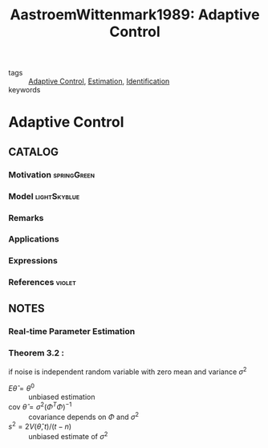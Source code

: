 #+TITLE: AastroemWittenmark1989: Adaptive Control
#+ROAM_KEY: cite:AAstroemWittenmark1989
#+ROAM_TAGS: book

- tags :: [[file:20200504162654-adaptive_control.org][Adaptive Control]], [[file:20200422140353-estimation.org][Estimation]], [[file:20210323094314-identification.org][Identification]]
- keywords ::


* Adaptive Control
  :PROPERTIES:
  :Custom_ID: AastroemWittenmark1989
  :URL: https://books.google.fr/books?id=VJ0eAQAAIAAJ
  :AUTHOR: \AAstr\"om, K.J., & Wittenmark, B.
  :NOTER_DOCUMENT: ../../docsThese/bibliography/AastroemWittenmark1989.pdf
  :NOTER_PAGE:
  :END:

** CATALOG

*** Motivation :springGreen:
*** Model :lightSkyblue:
*** Remarks
*** Applications
*** Expressions
*** References :violet:

** NOTES

*** Real-time Parameter Estimation
:PROPERTIES:
:NOTER_PAGE: [[pdf:~/docsThese/bibliography/AastroemWittenmark1989.pdf::70++0.00;;annot-70-0]]
:ID:       ../docsThese/bibliography/AastroemWittenmark1989.pdf-annot-70-0
:END:

*** Theorem 3.2 :
:PROPERTIES:
:NOTER_PAGE: [[pdf:~/docsThese/bibliography/AastroemWittenmark1989.pdf::75++0.00;;annot-75-0]]
:ID:       ../docsThese/bibliography/AastroemWittenmark1989.pdf-annot-75-0
:END:
if noise is independent random variable with zero mean and variance $\sigma^2$
- $E\hat\theta=\theta^0$ :: unbiased estimation
- $\mathrm{cov}\ \hat\theta=\sigma^2(\Phi^T\Phi)^{-1}$ :: covariance depends on $\Phi$ and $\sigma^2$
-  $s^2=2V(\hat\theta,t)/(t-n)$ :: unbiased estimate of $\sigma^2$
